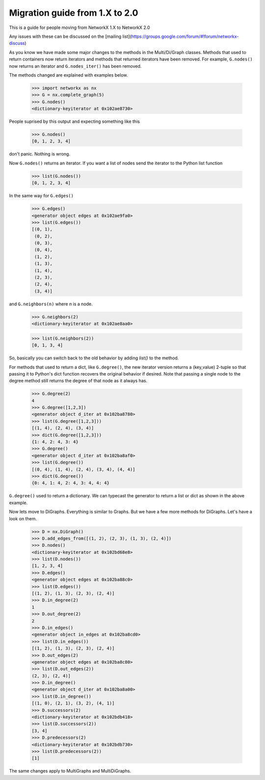 *******************************
Migration guide from 1.X to 2.0
*******************************

This is a guide for people moving from NetworkX 1.X to NetworkX 2.0

Any issues with these can be discussed on the [mailing list](https://groups.google.com/forum/#!forum/networkx-discuss)

As you know we have made some major changes to the methods in the Multi/Di/Graph classes.
Methods that used to return containers now return iterators and methods that returned iterators have been removed.
For example, ``G.nodes()`` now returns an iterator and ``G.nodes_iter()`` has been removed.

The methods changed are explained with examples below.

	>>> import networkx as nx
	>>> G = nx.complete_graph(5) 
	>>> G.nodes()
	<dictionary-keyiterator at 0x102ae8730>


People suprised by this output and expecting something like this

	>>> G.nodes()
	[0, 1, 2, 3, 4]

don't panic. Nothing is wrong.

Now ``G.nodes()`` returns an iterator. If you want a list of nodes send the iterator to the Python list function

	>>> list(G.nodes())
	[0, 1, 2, 3, 4]

In the same way for ``G.edges()``

	>>> G.edges()
	<generator object edges at 0x102ae9fa0>
	>>> list(G.edges())
	[(0, 1),
	 (0, 2),
	 (0, 3),
	 (0, 4),
	 (1, 2),
	 (1, 3),
	 (1, 4),
	 (2, 3),
	 (2, 4),
	 (3, 4)]

and ``G.neighbors(n)`` where n is a node.
 
	>>> G.neighbors(2)
	<dictionary-keyiterator at 0x102ae8aa0>

	>>> list(G.neighbors(2))
	[0, 1, 3, 4]

So, basically you can switch back to the old behavior by adding `list()` to the method.

For methods that used to return a dict, like ``G.degree()``, the new iterator version
returns a (key,value) 2-tuple so that passing it to Python's dict function recovers
the original behavior if desired.
Note that passing a single node to the degree method still returns the degree of that node as it always has.

	>>> G.degree(2)
	4
	>>> G.degree([1,2,3])
	<generator object d_iter at 0x102ba8780>
	>>> list(G.degree([1,2,3]))
	[(1, 4), (2, 4), (3, 4)]
	>>> dict(G.degree([1,2,3]))
	{1: 4, 2: 4, 3: 4}
	>>> G.degree()
	<generator object d_iter at 0x102ba8af0>
	>>> list(G.degree())
	[(0, 4), (1, 4), (2, 4), (3, 4), (4, 4)]
	>>> dict(G.degree())
	{0: 4, 1: 4, 2: 4, 3: 4, 4: 4}

``G.degree()`` used to return a dictionary. We can typecast the generator to return a list or dict as shown in the
above example.

Now lets move to DiGraphs. Everything is similar to Graphs. But we have a few more methods for DiGraphs.
Let's have a look on them.

	>>> D = nx.DiGraph()
	>>> D.add_edges_from([(1, 2), (2, 3), (1, 3), (2, 4)])
	>>> D.nodes()
	<dictionary-keyiterator at 0x102bd68e8>
	>>> list(D.nodes())
	[1, 2, 3, 4]
	>>> D.edges()
	<generator object edges at 0x102ba88c0>
	>>> list(D.edges())
	[(1, 2), (1, 3), (2, 3), (2, 4)] 
	>>> D.in_degree(2)
	1
	>>> D.out_degree(2)
	2
	>>> D.in_edges()
	<generator object in_edges at 0x102ba8cd0>
	>>> list(D.in_edges())
	[(1, 2), (1, 3), (2, 3), (2, 4)]
	>>> D.out_edges(2)
	<generator object edges at 0x102ba8c80>
	>>> list(D.out_edges(2))
	(2, 3), (2, 4)]
	>>> D.in_degree()
	<generator object d_iter at 0x102ba8a00>
	>>> list(D.in_degree())
	[(1, 0), (2, 1), (3, 2), (4, 1)]
	>>> D.successors(2)
	<dictionary-keyiterator at 0x102bdb418>
	>>> list(D.successors(2))
	[3, 4]
	>>> D.predecessors(2)
	<dictionary-keyiterator at 0x102bdb730>
	>>> list(D.predecessors(2))
	[1]

The same changes apply to MultiGraphs and MultiDiGraphs.
